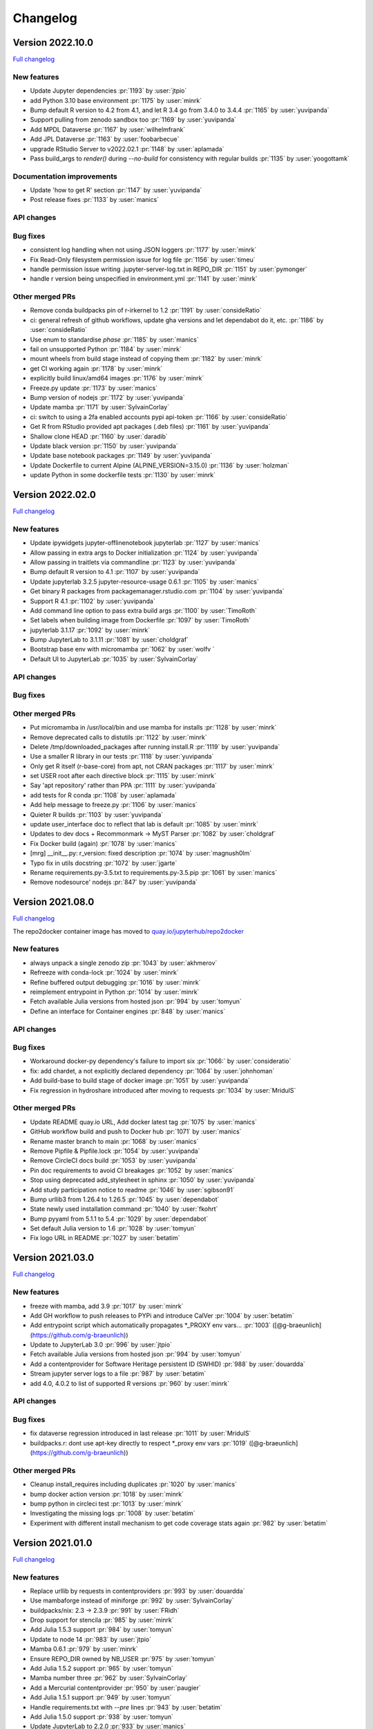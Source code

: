 =========
Changelog
=========

Version 2022.10.0
=================

`Full changelog <https://github.com/jupyterhub/repo2docker/compare/2022.02.0...2022.10.0>`_

New features
------------

- Update Jupyter dependencies :pr:`1193` by :user:`jtpio`
- add Python 3.10 base environment :pr:`1175` by :user:`minrk`
- Bump default R version to 4.2 from 4.1, and let R 3.4 go from 3.4.0 to 3.4.4 :pr:`1165` by :user:`yuvipanda`
- Support pulling from zenodo sandbox too :pr:`1169` by :user:`yuvipanda`
- Add MPDL Dataverse :pr:`1167` by :user:`wilhelmfrank`
- Add JPL Dataverse :pr:`1163` by :user:`foobarbecue`
- upgrade RStudio Server to v2022.02.1 :pr:`1148` by :user:`aplamada`
- Pass build_args to `render()` during `--no-build` for consistency with regular builds :pr:`1135` by :user:`yoogottamk`

Documentation improvements
--------------------------

- Update 'how to get R' section :pr:`1147` by :user:`yuvipanda`
- Post release fixes :pr:`1133` by :user:`manics`

API changes
-----------

Bug fixes
---------
- consistent log handling when not using JSON loggers :pr:`1177` by :user:`minrk`
- Fix Read-Only filesystem permission issue for log file :pr:`1156` by :user:`timeu`
- handle permission issue writing .jupyter-server-log.txt in REPO_DIR :pr:`1151` by :user:`pymonger`
- handle r version being unspecified in environment.yml :pr:`1141` by :user:`minrk`

Other merged PRs
----------------

- Remove conda buildpacks pin of r-irkernel to 1.2 :pr:`1191` by :user:`consideRatio`
- ci: general refresh of github workflows, update gha versions and let dependabot do it, etc. :pr:`1186` by :user:`consideRatio`
- Use enum to standardise `phase` :pr:`1185` by :user:`manics`
- fail on unsupported Python :pr:`1184` by :user:`minrk`
- mount wheels from build stage instead of copying them :pr:`1182` by :user:`minrk`
- get CI working again :pr:`1178` by :user:`minrk`
- explicitly build linux/amd64 images :pr:`1176` by :user:`minrk`
- Freeze.py update :pr:`1173` by :user:`manics`
- Bump version of nodejs :pr:`1172` by :user:`yuvipanda`
- Update mamba :pr:`1171` by :user:`SylvainCorlay`
- ci: switch to using a 2fa enabled accounts pypi api-token :pr:`1166` by :user:`consideRatio`
- Get R from RStudio provided apt packages (.deb files) :pr:`1161` by :user:`yuvipanda`
- Shallow clone HEAD :pr:`1160` by :user:`daradib`
- Update black version :pr:`1150` by :user:`yuvipanda`
- Update base notebook packages :pr:`1149` by :user:`yuvipanda`
- Update Dockerfile to current Alpine (ALPINE_VERSION=3.15.0) :pr:`1136` by :user:`holzman`
- update Python in some dockerfile tests :pr:`1130` by :user:`minrk`


Version 2022.02.0
=================

`Full changelog <https://github.com/jupyterhub/repo2docker/compare/2021.08.0...2022.02.0>`_

New features
------------

- Update ipywidgets jupyter-offlinenotebook jupyterlab :pr:`1127` by :user:`manics`
- Allow passing in extra args to Docker initialization :pr:`1124` by :user:`yuvipanda`
- Allow passing in traitlets via commandline :pr:`1123` by :user:`yuvipanda`
- Bump default R version to 4.1 :pr:`1107` by :user:`yuvipanda`
- Update jupyterlab 3.2.5 jupyter-resource-usage 0.6.1 :pr:`1105` by :user:`manics`
- Get binary R packages from packagemanager.rstudio.com :pr:`1104` by :user:`yuvipanda`
- Support R 4.1 :pr:`1102` by :user:`yuvipanda`
- Add command line option to pass extra build args :pr:`1100` by :user:`TimoRoth`
- Set labels when building image from Dockerfile :pr:`1097` by :user:`TimoRoth`
- jupyterlab 3.1.17 :pr:`1092` by :user:`minrk`
- Bump JupyterLab to 3.1.11 :pr:`1081` by :user:`choldgraf`
- Bootstrap base env with micromamba :pr:`1062` by :user:`wolfv ` 
- Default UI to JupyterLab :pr:`1035` by :user:`SylvainCorlay`

API changes
-----------

Bug fixes
---------

Other merged PRs
----------------

- Put micromamba in /usr/local/bin and use mamba for installs :pr:`1128` by :user:`minrk`
- Remove deprecated calls to distutils :pr:`1122` by :user:`minrk`
- Delete /tmp/downloaded_packages after running install.R :pr:`1119` by :user:`yuvipanda`
- Use a smaller R library in our tests :pr:`1118` by :user:`yuvipanda`
- Only get R itself (r-base-core) from apt, not CRAN packages :pr:`1117` by :user:`minrk`
- set USER root after each directive block :pr:`1115` by :user:`minrk`
- Say 'apt repository' rather than PPA :pr:`1111` by :user:`yuvipanda`
- add tests for R conda :pr:`1108` by :user:`aplamada`
- Add help message to freeze.py :pr:`1106` by :user:`manics`
- Quieter R builds :pr:`1103` by :user:`yuvipanda`
- update user_interface doc to reflect that lab is default :pr:`1085` by :user:`minrk`
- Updates to dev docs + Recommonmark -> MyST Parser :pr:`1082` by :user:`choldgraf`
- Fix Docker build (again) :pr:`1078` by :user:`manics`
- [mrg] __init__.py: r_version: fixed description :pr:`1074` by :user:`magnush0lm`
- Typo fix in utils docstring :pr:`1072` by :user:`jgarte`
- Rename requirements.py-3.5.txt to requirements.py-3.5.pip :pr:`1061` by :user:`manics`
- Remove nodesource' nodejs :pr:`847` by :user:`yuvipanda`


Version 2021.08.0
=================

`Full changelog <https://github.com/jupyterhub/repo2docker/compare/2021.03.0...2021.08.0>`_

The repo2docker container image has moved to `quay.io/jupyterhub/repo2docker <https://quay.io/repository/jupyterhub/repo2docker?tab=tags>`_

New features
------------

- always unpack a single zenodo zip :pr:`1043` by :user:`akhmerov`
- Refreeze with conda-lock :pr:`1024` by :user:`minrk`
- Refine buffered output debugging :pr:`1016` by :user:`minrk`
- reimplement entrypoint in Python :pr:`1014` by :user:`minrk`
- Fetch available Julia versions from hosted json :pr:`994` by :user:`tomyun`
- Define an interface for Container engines :pr:`848` by :user:`manics`

API changes
-----------

Bug fixes
---------

- Workaround docker-py dependency's failure to import six :pr:`1066:` by :user:`consideratio`
- fix: add chardet, a not explicitly declared dependency :pr:`1064` by :user:`johnhoman`
- Add build-base to build stage of docker image :pr:`1051` by :user:`yuvipanda`
- Fix regression in hydroshare introduced after moving to requests :pr:`1034` by :user:`MridulS`

Other merged PRs
----------------

- Update README quay.io URL, Add docker latest tag :pr:`1075` by :user:`manics`
- GitHub workflow build and push to Docker hub :pr:`1071` by :user:`manics`
- Rename master branch to main :pr:`1068` by :user:`manics`
- Remove Pipfile & Pipfile.lock :pr:`1054` by :user:`yuvipanda`
- Remove CircleCI docs build :pr:`1053` by :user:`yuvipanda`
- Pin doc requirements to avoid CI breakages :pr:`1052` by :user:`manics`
- Stop using deprecated add_stylesheet in sphinx :pr:`1050` by :user:`yuvipanda`
- Add study participation notice to readme :pr:`1046` by :user:`sgibson91`
- Bump urllib3 from 1.26.4 to 1.26.5 :pr:`1045` by :user:`dependabot`
- State newly used installation command :pr:`1040` by :user:`fkohrt`
- Bump pyyaml from 5.1.1 to 5.4 :pr:`1029` by :user:`dependabot`
- Set default Julia version to 1.6 :pr:`1028` by :user:`tomyun`
- Fix logo URL in README :pr:`1027` by :user:`betatim`


Version 2021.03.0
=================

`Full changelog <https://github.com/jupyterhub/repo2docker/compare/2021.01.0...2021.03.0>`_

New features
------------

- freeze with mamba, add 3.9 :pr:`1017` by :user:`minrk`
- Add GH workflow to push releases to PYPi and introduce CalVer :pr:`1004` by :user:`betatim`
- Add entrypoint script which automatically propagates *_PROXY env vars… :pr:`1003` ([@g-braeunlich](https://github.com/g-braeunlich))
- Update to JupyterLab 3.0 :pr:`996` by :user:`jtpio`
- Fetch available Julia versions from hosted json :pr:`994` by :user:`tomyun`
- Add a contentprovider for Software Heritage persistent ID (SWHID) :pr:`988` by :user:`douardda`
- Stream jupyter server logs to a file :pr:`987` by :user:`betatim`
- add 4.0, 4.0.2 to list of supported R versions :pr:`960` by :user:`minrk`

API changes
-----------

Bug fixes
---------

- fix dataverse regression introduced in last release :pr:`1011` by :user:`MridulS`
- buildpacks.r: dont use apt-key directly to respect *_proxy env vars :pr:`1019` ([@g-braeunlich](https://github.com/g-braeunlich))

Other merged PRs
----------------

- Cleanup install_requires including duplicates :pr:`1020` by :user:`manics`
- bump docker action version :pr:`1018` by :user:`minrk`
- bump python in circleci  test :pr:`1013` by :user:`minrk`
- Investigating the missing logs :pr:`1008` by :user:`betatim`
- Experiment with different install mechanism to get code coverage stats again :pr:`982` by :user:`betatim`


Version 2021.01.0
=================

`Full changelog <https://github.com/jupyterhub/repo2docker/compare/0.11.0...2021.01.0>`_

New features
------------

- Replace urllib by requests in contentproviders :pr:`993` by :user:`douardda`
- Use mambaforge instead of miniforge :pr:`992` by :user:`SylvainCorlay`
- buildpacks/nix: 2.3 -> 2.3.9 :pr:`991` by :user:`FRidh`
- Drop support for stencila :pr:`985` by :user:`minrk`
- Add Julia 1.5.3 support :pr:`984` by :user:`tomyun`
- Update to node 14 :pr:`983` by :user:`jtpio`
- Mamba 0.6.1 :pr:`979` by :user:`minrk`
- Ensure REPO_DIR owned by NB_USER :pr:`975` by :user:`tomyun`
- Add Julia 1.5.2 support :pr:`965` by :user:`tomyun`
- Mamba number three :pr:`962` by :user:`SylvainCorlay`
- Add a Mercurial contentprovider :pr:`950` by :user:`paugier`
- Add Julia 1.5.1 support :pr:`949` by :user:`tomyun`
- Handle requirements.txt with `--pre` lines :pr:`943` by :user:`betatim`
- Add Julia 1.5.0 support :pr:`938` by :user:`tomyun`
- Update JupyterLab to 2.2.0 :pr:`933` by :user:`manics`
- Bump nix version to 2.3 :pr:`915` by :user:`jboynyc`
- Add nbresuse==0.3.3 (full freeze.py) :pr:`904` by :user:`manics`
- Add Julia 1.4.2 support :pr:`899` by :user:`davidanthoff`
- Bump version of irkernel for R 4.0 :pr:`892` by :user:`betatim`
- chmod start script from repo2docker-entrypoint :pr:`886` by :user:`danlester`
- pypi jupyter-offlinenotebook==0.1.0 :pr:`880` by :user:`manics`
- Add support for Julia 1.4.1 :pr:`878` by :user:`davidanthoff`
- Change --env option to work like docker's :pr:`874` by :user:`hwine`
- Add support for Julia 1.4.0 :pr:`870` by :user:`davidanthoff`
- Update server proxy and rsession proxy :pr:`869` by :user:`betatim`
- Use miniforge instead of miniconda to get conda :pr:`859` by :user:`yuvipanda`
- If looking for latest MRAN URL try earlier snapshots too :pr:`851` by :user:`manics`
- Add jupyter-offlinenotebook extension :pr:`845` by :user:`betatim`

API changes
-----------

- Bump Python requirement to 3.6 from 3.5 :pr:`951` by :user:`betatim`

Bug fixes
---------

- buildpacks/nix: disable sandboxing (bugfix) :pr:`990` by :user:`FRidh`
- avoid deprecated import of collections.abc :pr:`924` by :user:`minrk`
- Add missing “:” for R code :pr:`900` by :user:`adamhsparks`
- Fix RShiny proxy :pr:`893` by :user:`betatim`
- Work around a Julia bug :pr:`879` by :user:`davidanthoff`
- Fix typo :pr:`862` by :user:`jtpio`

Other merged PRs
----------------

- Fix figshare test :pr:`1001` by :user:`manics`
- Weekly test of master to check for external failures :pr:`998` by :user:`manics`
- Remove reference to `master` branch from CLI doc :pr:`977` by :user:`betatim`
- add chown to COPY commands to reduce layer count :pr:`969` by :user:`bollwyvl`
- set TIMEFORMAT for timed bash conda commands :pr:`966` by :user:`manics`
- Disable jupyterlab extension build minimize :pr:`963` by :user:`manics`
- Bump Black version to 20.8b1 and use --target-version=py36 :pr:`955` by :user:`paugier`
- Add workflow to build Docker image :pr:`954` by :user:`manics`
- Crosslink 'Configuring your repository' with usage :pr:`952` by :user:`manics`
- Add `www-frame-origin=same` to /etc/rstudio/rserver.conf :pr:`944` ([@rkevin-arch](https://github.com/rkevin-arch))
- GitHub Actions :pr:`942` by :user:`minrk`
- stop running tests on travis :pr:`940` by :user:`minrk`
- update repo URLs for jupyterhub/repo2docker :pr:`939` by :user:`minrk`
- Upgrade custom test infrastructure for pytest 6.0.0 :pr:`936` by :user:`betatim`
- validate_image_name: mention lowercase, fix formatting :pr:`934` by :user:`manics`
- Update snapshot date for simple R test :pr:`930` by :user:`betatim`
- little improvement for testing binder_dir :pr:`928` by :user:`bitnik`
- update docs for config dirs :pr:`927` by :user:`bitnik`
- doc: runtime.txt installs python x.y (& concise rewording) :pr:`914` by :user:`mdeff`
- doc: environment.yml installs a conda env, not only python :pr:`913` by :user:`mdeff`
- Make the memory limit test simpler :pr:`912` by :user:`betatim`
- Add gitpod.io config for docs :pr:`908` by :user:`betatim`
- fix repo2docker logo in Sphinx docs :pr:`906` by :user:`trallard`
- Update Dockerfile to add Docker :pr:`896` by :user:`hamelsmu`
- Document test failure workarounds :pr:`890` by :user:`hwine`
- Workaround Docker issue impacting some tests on macOS :pr:`882` by :user:`hwine`
- [docs] fix grammatical error in section title :pr:`872` by :user:`jameslamb`
- Fix long form args requirements :pr:`866` by :user:`betatim`
- Adopt new Sphinx theme name :pr:`864` by :user:`xhochy`
- Document loose conda export with --from-history :pr:`863` by :user:`xhochy`
- utils.execute_cmd flush buffer if no EOL :pr:`850` by :user:`manics`
- Update black 19.10b0, target Python 3.5 :pr:`849` by :user:`manics`
- docs: postBuild warn about shell script errors being ignored :pr:`844` by :user:`manics`
- Update changelog for 0.11.0 :pr:`842` by :user:`betatim`


Version 0.11.0
==============

Release date: 2020-02-05

New features
------------
- Add support for Figshare in :pr:`788` by :user:`nuest`.
- Add support for Dataverse in :pr:`739` by :user:`Xarthisius`.
- Add support for configuring the version of R installed in :pr:`772` by
  :user:`betatim`.
- Add support for Julia 1.2.0 in :pr:`768` by :user:`davidanthoff`.
- Add support for Julia 1.3.0 and 1.0.5 in :pr:`822` by :user:`davidanthoff`.
- Add support for Julia 1.3.1 in :pr:`831` by :user:`davidanthoff`.
- Update Miniconda to 4.7.10 in :pr:`769` by :user:`davidrpugh`.
- Update IRKernel to 1.0.2 in :pr:`770` by :user:`GeorgianaElena`.
- Update RStudio to 1.2 in :pr:`803` by :user:`pablobernabeu`.
- Switch to "pandas" sphinx theme for documentation in :pr:`816` by :user:`choldgraf`.
- Add content provider documentation in :pr:`824` by :user:`choldgraf`.
- Remove legacy buildpack in :pr:`829` by :user:`betatim`.
- Add support for automatic RStudio install when using R packages via conda
  in :pr:`838` by :user:`xhochy`.
- Add support for Python 3.8 in :pr:`840` by :user:`minrk`.
- Add Hydroshare as content provider in :pr:`800` by :user:`sblack-usu`.
- Update to Jupyter Notebook 6 and Lab 1.2 in :pr:`839` by :user:`minrk`.


Bug fixes
---------
- Fix for submodule check out in :pr:`809` by :user:`davidbrochart`.
- Handle `requirements.txt` files with different encodings in :pr:`771`
  by :user:`GeorgianaElena`.
- Update to nteract-on-jupyter 2.1.3 in :pr:`2.1.3 by :user:`betatim`.
- Use `useradd --no-log-init` to fix exhausting disk space in :pr:`804` by
  :user:`manics.`
- Add help text for commandline arguments in :pr:`517` by :user:`yuvipanda`.
- Fix submodule checkout in :pr:`809` by :user:`davidbrochart`.


Version 0.10.0
==============

Release date: 2019-08-07

New features
------------
- Increased minimum Python version supported for running  `repo2docker` itself
  to Python 3.5 in :pr:`684` by :user:`betatim`.
- Support for `Pipfile` and `Pipfile.lock` implemented in :pr:`649` by
  :user:`consideratio`.
- Use only conda packages for our base environments in :pr:`728` by
  :user:`scottyhq`.
- Fast rebuilds when repo dependencies haven't changed by :user:`minrk` and
  :user:`betatim` in :pr:`743`, :pr:`752`, :pr:`718` and :pr:`716`.
- Add support for Zenodo in :pr:`693` by :user:`betatim`.
- Add support for general Invenio repositories in :pr:`704` by :user:`tmorrell`.
- Add support for julia 1.0.4 and 1.1.1 in :pr:`710` by :user:`davidanthoff`.
- Bump Conda from 4.6.14 to 4.7.5 in :pr:`719` by :user:`davidrpugh`.


API changes
-----------

Bug fixes
---------
- Prevent building the image as root if --user-id and --user-name are not specified
  in :pr:`676` by :user:`Xarthisius`.
- Add bash to Dockerfile to fix usage of private repos with git-crendential-env in
  :pr:`738` by :user:`eexwhyzee`.
- Fix memory limit enforcement in :pr:`677` by :user:`betatim`.


Version 0.9.0
=============

Release date: 2019-05-05

New features
------------
- Support for julia `Project.toml`, `JuliaProject.toml` and `Manifest.toml` files in :pr:`595` by
  :user:`davidanthoff`
- Set JULIA_PROJECT globally, so that every julia instance starts with the
  julia environment activated in :pr:`612` by :user:`davidanthoff`.
- Update Miniconda version to 4.6.14 and Conda version to 4.6.14 in :pr:`637` by
  :user:`jhamman`
- Install notebook into `notebook` env instead of `root`.
  Activate conda environments and shell integration via ENTRYPOINT
  in :pr:`651` by :user:`minrk`
- Support for `.binder` directory in addition to `binder` directory for location of
  configuration files, in :pr:`653` by :user:`jhamman`.
- Updated contributor guide and issue templates for bugs, feature requests,
  and support questions in :pr:`654` and :pr:`655` by :user:`KirstieJane` and
  :user:`betatim`.
- Create a page naming and describing the "Reproducible Execution
  Environment Specification" (the specification used by repo2docker)
  in :pr:`662` by :user:`choldgraf`.

API changes
-----------

Bug fixes
---------
- Install IJulia kernel into ${NB_PYTHON_PREFIX}/share/jupyter in :pr:`622` by
  :user:`davidanthoff`.
- Ensure git submodules are updated and initilized correctly in :pr:`639` by
  :user:`djhoese`.
- Use archive.debian.org as source for the debian jessie based legacy
  buildpack in :pr:`633` by :user:`betatim`.
- Update to version 5.7.6 of the `notebook` package used in all environments
  in :pr:`628` by :user:`betatim`.
- Update to version 5.7.8 of the `notebook` package and version 2.0.12 of
  `nteract-on-jupyter` in :pr:`650` by :user:`betatim`.
- Switch to newer version of jupyter-server-proxy to fix websocket handling
  in :pr:`646` by :user:`betatim`.
- Update to pip version 19.0.3 in :pr:`647` by :user:`betatim`.
- Ensure ENTRYPOINT is an absolute path in :pr:`657` by :user:`yuvipanda`.
- Fix handling of `--build-memory-limit` values without a postfix in :pr:`652`
  by :user:`betatim`.


Version 0.8.0
=============

Release date: 2019-02-21

New features
------------
- Add additional metadata to docker images about how they were built :pr:`500` by
  :user:`jrbourbeau`.
- Allow users to install global NPM packages: :pr:`573` by :user:`GladysNalvarte`.
- Add documentation on switching the user interface presented by a
  container. :pr:`568` by user:`choldgraf`.
- Increased test coverage to ~87% by :user:`betatim` and :user:`yuvipanda`.
- Documentation improvements and additions by :user:`lheagy`, :user:`choldgraf`.
- Remove f-strings from code base, repo2docker is compatible with Python 3.4+
  again by :user:`jrbourbeau` in :pr:`520`.
- Local caching of previously built repostories to speed up launch times
  by :user:`betatim` in :pr:`511`.
- Make destination of repository content in the container image configurable
  on the CLI via ``--target-repo-dir``. By :user:`yuvipanda` in :pr:`507`.
- Expose CPU limit settings for building and running containers. By
  :user:`GladysNalvarte` in :pr:`579`.
- Make Python 3.7 the default version. By :user:`yuvipanda` and :user:`minrk` in
  :pr:`539`.

API changes
-----------

Bug fixes
---------
- In some cases the version of conda installed in images was not pinned and got
  upgraded by user actions. Fixed in :pr:`576` by :user:`minrk`.
- Fix an error related to checking if debug output was enabled or not:
  :pr:`575` by :user:`yuvipanda`.
- Update nteract frontend to version 2.0.0 by :user:`yuvipanda` in :pr:`571`.
- Fix quoting issue in ``GIT_CREDENTIAL_ENV`` environment variable by
  :user:`minrk` in :pr:`572`.
- Change to using the first 8 characters of each Git commit, not the last 8,
  to tag each built docker image of repo2docker itself. :user:`minrk` in :pr:`562`.
- Allow users to select the Julia when using a ``requirements.txt`` by
  :user:`yuvipanda` in :pr:`557`.
- Set ``JULIA_DEPOT_PATH`` to install packages outside the home directory by
  :user:`yuvipanda` in :pr:`555`.
- Update to Jupyter notebook 5.7.4 :pr:`519` by :user:`minrk`.


Version 0.7.0
=============

Release date: 2018-12-12

New features
------------

- Build from sub-directory: build the image based on a sub-directory of a
  repository :pr:`413` by :user:`dsludwig`.
- Editable mode: allows editing a local repository from a live container
  :pr:`421` by :user:`evertrol`.
- Change log added :pr:`426` by :user:`evertrol`.
- Documentation: improved the documentation for contributors :pr:`453` by
  :user:`choldgraf`.
- Buildpack: added support for the nix package manager :pr:`407` by
  :user:`costrouc`.
- Log a 'success' message when push is complete :pr:`482` by
  :user:`yuvipanda`.
- Allow specifying images to reuse cache from :pr:`478` by
  :user:`yuvipanda`.
- Add JupyterHub back to base environment :pr:`476` by :user:`yuvipanda`.
- Repo2docker has a logo! by :user:`agahkarakuzu` and :user:`blairhudson`.
- Improve support for Stencila, including identifying stencila runtime from
  document context :pr:`457` by :user:`nuest`.


API changes
-----------

- Add content provider abstraction :pr:`421` by :user:`betatim`.


Bug fixes
---------

- Update to Jupyter notebook 5.7 :pr:`475` by :user:`betatim` and :user:`minrk`.



Version 0.6
===========

Released 2018-09-09


Version 0.5
===========

Released 2018-02-07


Version 0.4.1
=============

Released 2018-09-06


Version 0.2
===========

Released 2018-05-25


Version 0.1.1
=============

Released 2017-04-19


Version 0.1
===========

Released 2017-04-14
